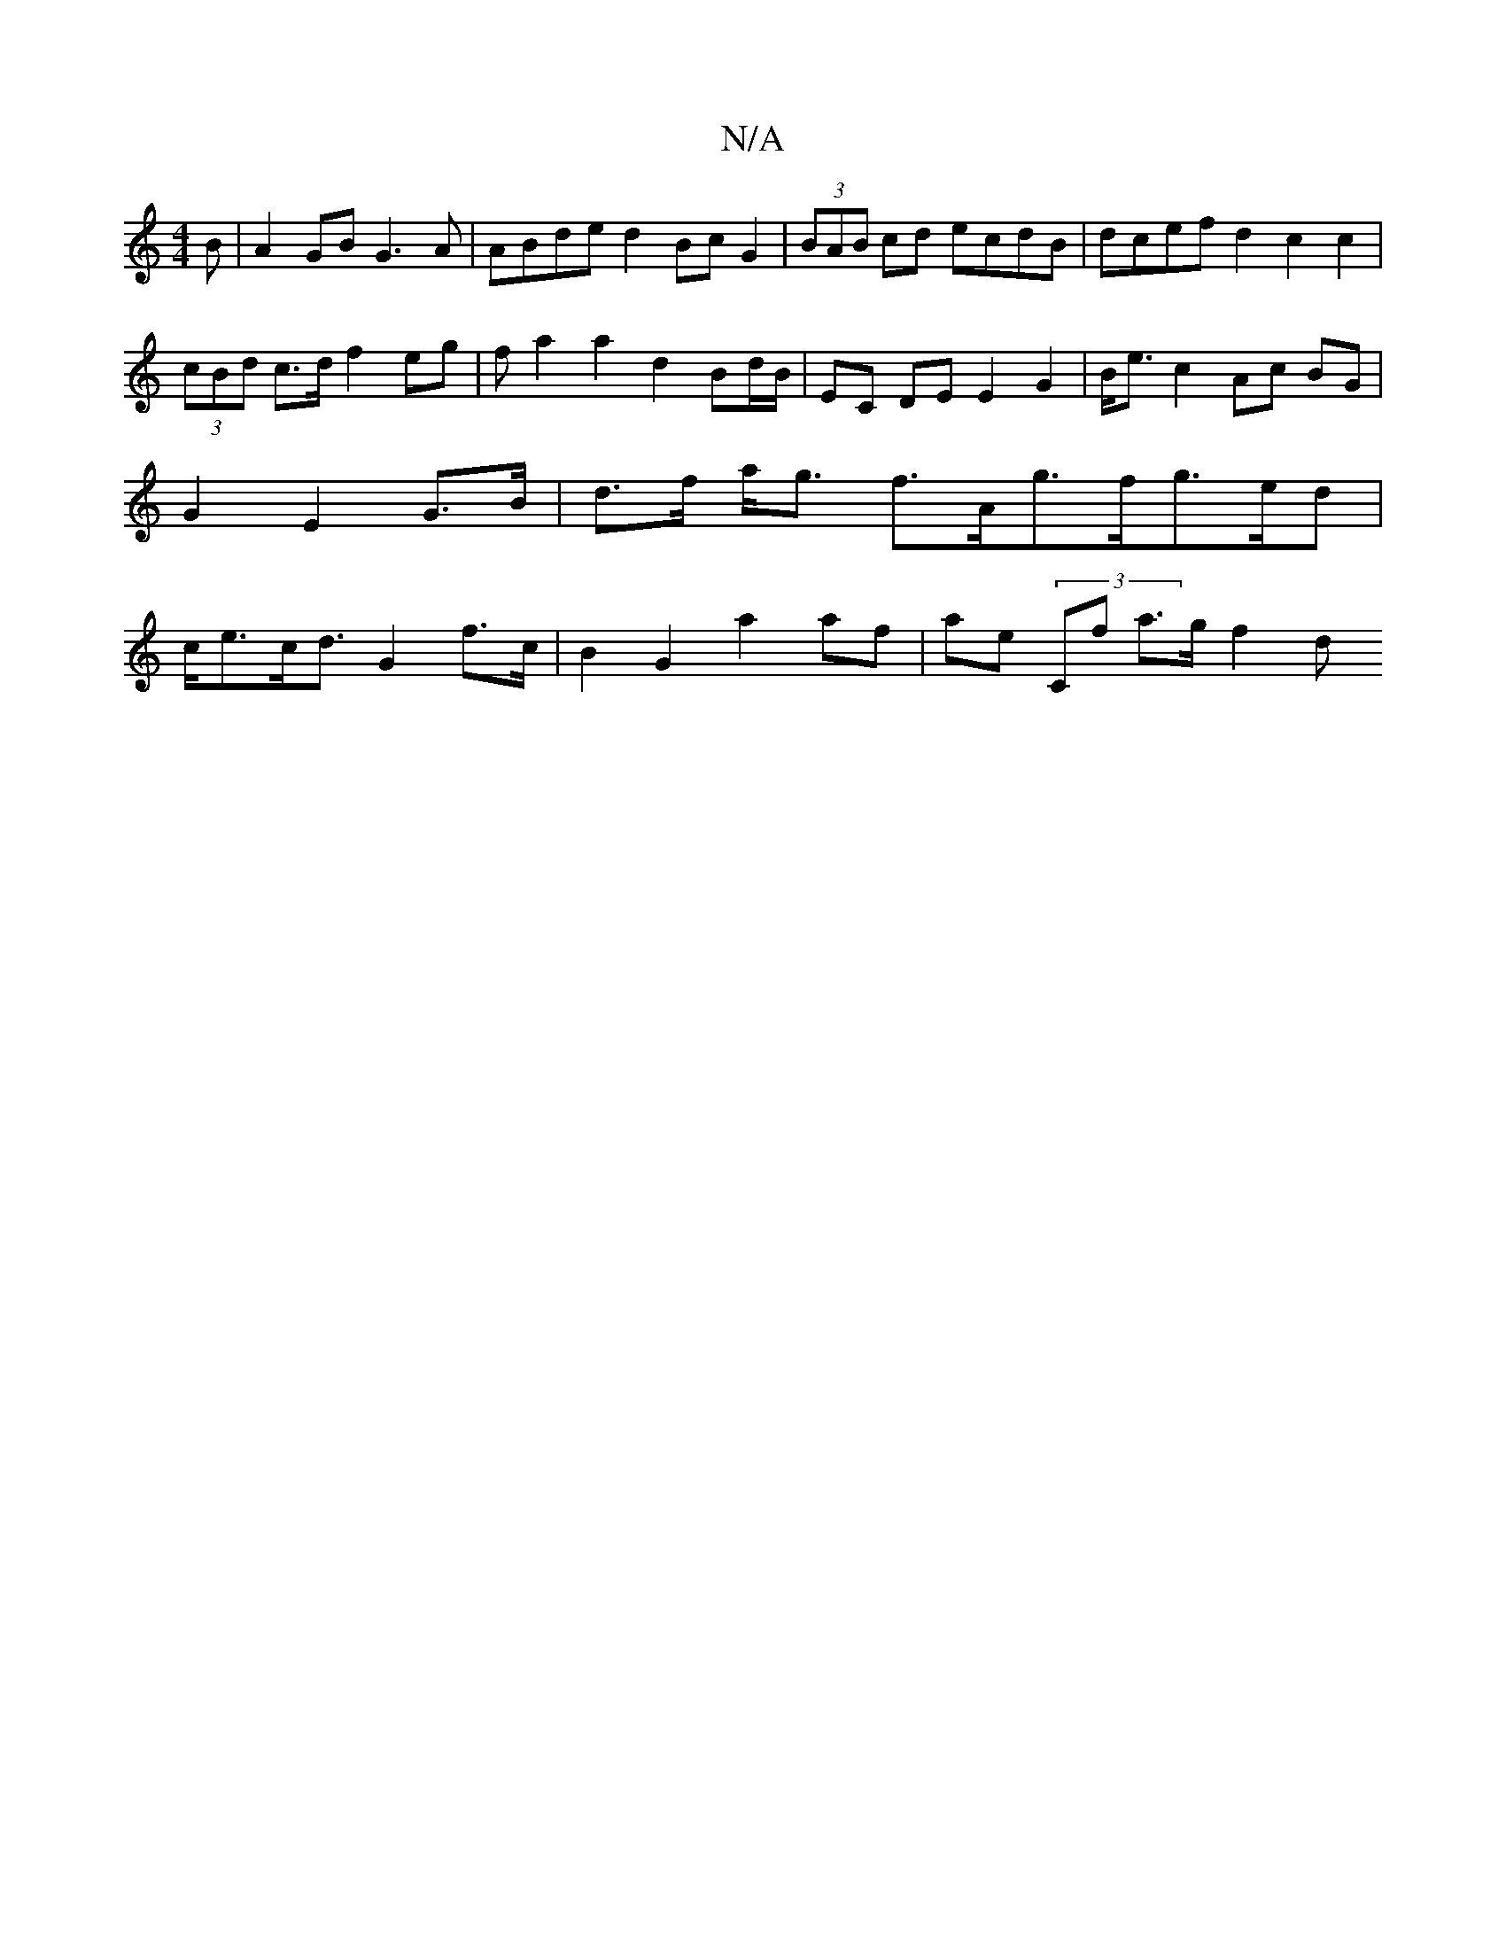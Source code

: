 X:1
T:N/A
M:4/4
R:N/A
K:Cmajor
B | A2GB G3 A|ABde d2Bc G2 | (3BAB cd ecdB|dcef d2c2c2 | (3cBd c>d f2eg | f a2 a2 d2 Bd/B/ | EC DE E2G2 | B<e c2 Ac BG | G2 E2- G>B | d>f a<g f>Ag>fg>ed | c<ec<d G2 f>c | B2G2 a2af | ae (3c,f a>g f2 d
